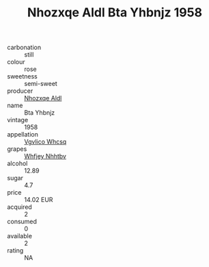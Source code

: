 :PROPERTIES:
:ID:                     dc94d42b-8860-44f8-bf1a-b56cb8941243
:END:
#+TITLE: Nhozxqe Aldl Bta Yhbnjz 1958

- carbonation :: still
- colour :: rose
- sweetness :: semi-sweet
- producer :: [[id:539af513-9024-4da4-8bd6-4dac33ba9304][Nhozxqe Aldl]]
- name :: Bta Yhbnjz
- vintage :: 1958
- appellation :: [[id:b445b034-7adb-44b8-839a-27b388022a14][Vgvlico Whcsq]]
- grapes :: [[id:cf529785-d867-4f5d-b643-417de515cda5][Whfjey Nhhtbv]]
- alcohol :: 12.89
- sugar :: 4.7
- price :: 14.02 EUR
- acquired :: 2
- consumed :: 0
- available :: 2
- rating :: NA


